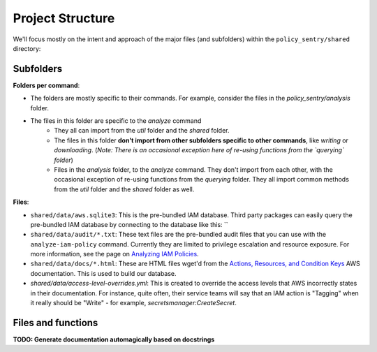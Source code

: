 Project Structure
=================

We'll focus mostly on the intent and approach of the major files (and subfolders) within the ``policy_sentry/shared`` directory:

Subfolders
~~~~~~~~~~

**Folders per command**:

* The folders are mostly specific to their commands. For example, consider the files in the `policy_sentry/analysis` folder.
* The files in this folder are specific to the `analyze` command
   - They all can import from the `util` folder and the `shared` folder.
   - The files in this folder **don't import from other subfolders specific to other commands**, like `writing` or `downloading`. (*Note: There is an occasional exception here of re-using functions from the `querying` folder*)
   - Files in the `analysis` folder,  to the `analyze` command. They don't import from each other, with the occasional exception of re-using functions from the `querying` folder. They all import common methods from the `util` folder and the `shared` folder as well.


**Files**:

* ``shared/data/aws.sqlite3``\ : This is the pre-bundled IAM database. Third party packages can easily query the pre-bundled IAM database by connecting to the database like this: ``
* ``shared/data/audit/*.txt``\ : These text files are the pre-bundled audit files that you can use with the ``analyze-iam-policy`` command. Currently they are limited to privilege escalation and resource exposure. For more information, see the page on `Analyzing IAM Policies <Analyzing-IAM-Policies>`_.
* ``shared/data/docs/*.html``\ : These are HTML files wget'd from the `Actions, Resources, and Condition Keys <2>`_ AWS documentation. This is used to build our database.
* `shared/data/access-level-overrides.yml`: This is created to override the access levels that AWS incorrectly states in their documentation. For instance, quite often, their service teams will say that an IAM action is "Tagging" when it really should be "Write" - for example, `secretsmanager:CreateSecret`.

Files and functions
~~~~~~~~~~~~~~~~~~~~

**TODO: Generate documentation automagically based on docstrings**
